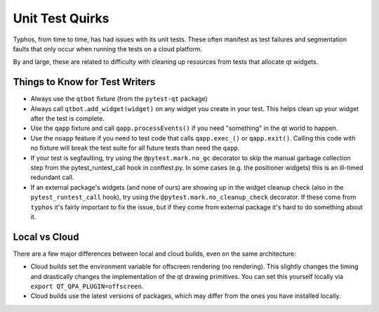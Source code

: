################
Unit Test Quirks
################

Typhos, from time to time, has had issues with its unit tests.
These often manifest as test failures and segmentation faults that only occur
when running the tests on a cloud platform.

By and large, these are related to difficulty with cleaning up resources from
tests that allocate qt widgets.


Things to Know for Test Writers
-------------------------------

- Always use the ``qtbot`` fixture (from the ``pytest-qt`` package)
- Always call ``qtbot.add_widget(widget)`` on any widget you create in your test.
  This helps clean up your widget after the test is complete.
- Use the ``qapp`` fixture and call ``qapp.processEvents()`` if you need "something"
  in the qt world to happen.
- Use the ``noapp`` feature if you need to test code that calls ``qapp.exec_()`` or
  ``qapp.exit()``. Calling this code with no fixture will break the test suite for
  all future tests than need the ``qapp``.
- If your test is segfaulting, try using the ``@pytest.mark.no_gc`` decorator
  to skip the manual garbage collection step from the pytest_runtest_call hook
  in conftest.py. In some cases (e.g. the positioner widgets) this is an ill-timed
  redundant call.
- If an external package's widgets (and none of ours) are showing up in the
  widget cleanup check (also in the ``pytest_runtest_call`` hook), try using
  the ``@pytest.mark.no_cleanup_check`` decorator. If these come from ``typhos``
  it's fairly important to fix the issue, but if they come from external
  package it's hard to do something about it.


Local vs Cloud
--------------

There are a few major differences between local and cloud builds, even
on the same architecture:

- Cloud builds set the environment variable for offscreen rendering (no rendering).
  This slightly changes the timing and drastically changes the implementation of
  the qt drawing primitives. You can set this yourself locally via
  ``export QT_QPA_PLUGIN=offscreen``.
- Cloud builds use the latest versions of packages, which may differ from the ones
  you have installed locally.
